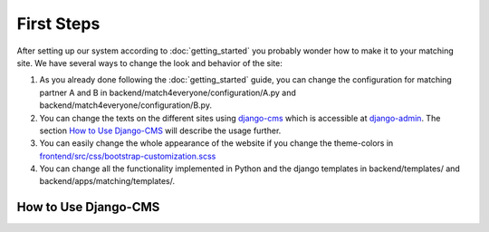 First Steps
=============

After setting up our system according to :doc:`getting_started` you probably wonder how to make it to your matching site.
We have several ways to change the look and behavior of the site:

1. As you already done following the :doc:`getting_started` guide,
   you can change the configuration for matching partner A and B in
   backend/match4everyone/configuration/A.py and backend/match4everyone/configuration/B.py.

2. You can change the texts on the different sites using django-cms_ which is accessible at django-admin_.
   The section `How to Use Django-CMS`_ will describe the usage further.

3. You can easily change the whole appearance of the website if you change the theme-colors in `frontend/src/css/bootstrap-customization.scss`_

4. You can change all the functionality implemented in Python and the django templates
   in backend/templates/ and backend/apps/matching/templates/.

.. _frontend/src/css/bootstrap-customization.scss: https://github.com/match4everyone/match4everything/blob/staging/frontend/src/css/bootstrap-customization.scss

How to Use Django-CMS
-------------------------

.. _django-cms: https://github.com/divio/django-cms
.. _django-admin: http://localhost:8000/django-administration/
